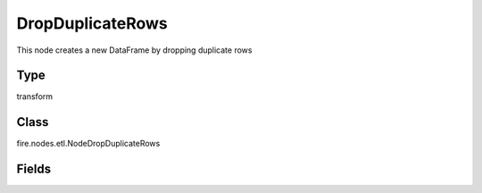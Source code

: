 
DropDuplicateRows
========== 

This node creates a new DataFrame by dropping duplicate rows

Type
---------- 

transform

Class
---------- 

fire.nodes.etl.NodeDropDuplicateRows

Fields
---------- 


